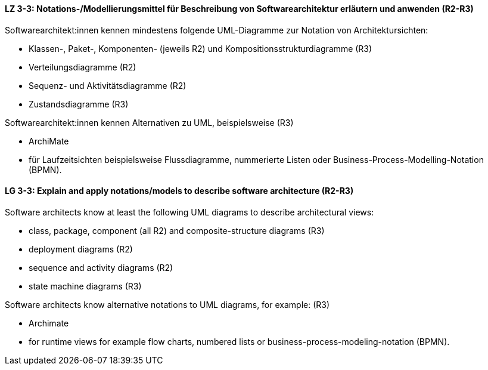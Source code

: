 
// tag::DE[]
[[LZ-3-3]]
==== LZ 3-3: Notations-/Modellierungsmittel für Beschreibung von Softwarearchitektur erläutern und anwenden (R2-R3)

Softwarearchitekt:innen kennen mindestens folgende UML-Diagramme zur Notation von Architektursichten:

* Klassen-, Paket-, Komponenten- (jeweils R2) und Kompositionsstrukturdiagramme (R3)
* Verteilungsdiagramme (R2)
* Sequenz- und Aktivitätsdiagramme (R2)
* Zustandsdiagramme (R3)

Softwarearchitekt:innen kennen Alternativen zu UML, beispielsweise (R3)

* ArchiMate 
* für Laufzeitsichten beispielsweise Flussdiagramme, nummerierte Listen oder Business-Process-Modelling-Notation (BPMN).

// end::DE[]

// tag::EN[]
[[LG-3-3]]
==== LG 3-3: Explain and apply notations/models to describe software architecture (R2-R3)

Software architects know at least the following UML diagrams to describe architectural views:

* class, package, component (all R2) and composite-structure diagrams (R3)
* deployment diagrams (R2)
* sequence and activity diagrams (R2)
* state machine diagrams (R3)

Software architects know alternative notations to UML diagrams, for example: (R3)

* Archimate
* for runtime views for example flow charts, numbered lists or business-process-modeling-notation (BPMN).

// end::EN[]

// tag::REMARK[]
// end::REMARK[]
